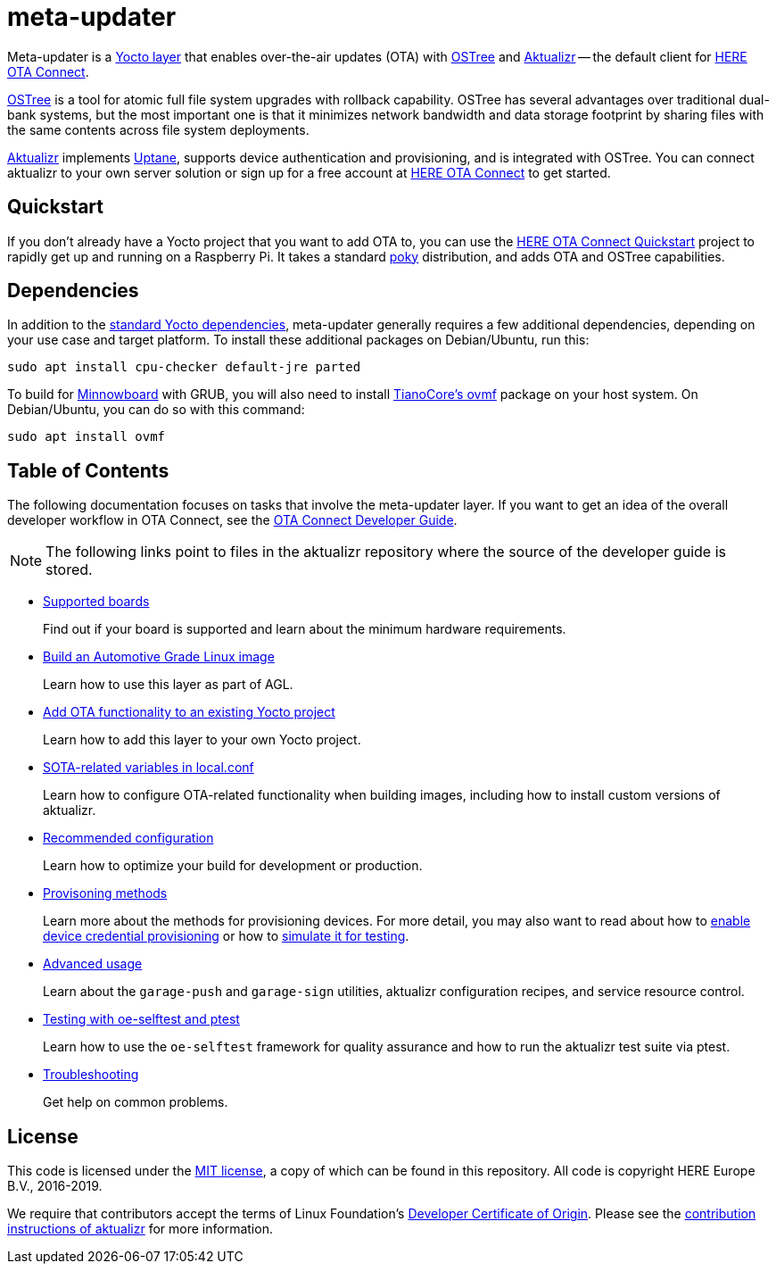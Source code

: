 = meta-updater
:toc: macro
:toc-title:
:aktualizr-docsroot: https://github.com/advancedtelematic/aktualizr/tree/master/docs/ota-client-guide/modules/ROOT/pages/

Meta-updater is a link:https://www.yoctoproject.org/software-overview/layers/[Yocto layer] that enables over-the-air updates (OTA) with https://github.com/ostreedev/ostree[OSTree] and https://github.com/advancedtelematic/aktualizr[Aktualizr] -- the default client for link:https://www.here.com/products/automotive/ota-technology[HERE OTA Connect].

https://github.com/ostreedev/ostree[OSTree] is a tool for atomic full file system upgrades with rollback capability. OSTree has several advantages over traditional dual-bank systems, but the most important one is that it minimizes network bandwidth and data storage footprint by sharing files with the same contents across file system deployments.

https://github.com/advancedtelematic/aktualizr[Aktualizr] implements https://uptane.github.io/uptane-standard/uptane-standard.html[Uptane], supports device authentication and provisioning, and is integrated with OSTree. You can connect aktualizr to your own server solution or sign up for a free account at https://connect.ota.here.com/[HERE OTA Connect] to get started.

== Quickstart

If you don't already have a Yocto project that you want to add OTA to, you can use the xref:dev@getstarted::raspberry-pi.adoc[HERE OTA Connect Quickstart] project to rapidly get up and running on a Raspberry Pi. It takes a standard https://www.yoctoproject.org/tools-resources/projects/poky[poky] distribution, and adds OTA and OSTree capabilities.

== Dependencies

In addition to the link:https://www.yoctoproject.org/docs/current/ref-manual/ref-manual.html#required-packages-for-the-build-host[standard Yocto dependencies], meta-updater generally requires a few additional dependencies, depending on your use case and target platform. To install these additional packages on Debian/Ubuntu, run this:

....
sudo apt install cpu-checker default-jre parted
....

To build for https://github.com/advancedtelematic/meta-updater-minnowboard[Minnowboard] with GRUB, you will also need to install https://github.com/tianocore/tianocore.github.io/wiki/OVMF[TianoCore's ovmf] package on your host system. On Debian/Ubuntu, you can do so with this command:

....
sudo apt install ovmf
....

[discrete]
== Table of Contents

The following documentation focuses on tasks that involve the meta-updater layer. If you want to get an idea of the overall developer workflow in OTA Connect, see the link:https://docs.ota.here.com/ota-client/dev/index.html[OTA Connect Developer Guide].
[NOTE]
====
The following links point to files in the aktualizr repository where the source of the developer guide is stored.
====

* xref:{aktualizr-docsroot}supported-boards.adoc[Supported boards]
+
Find out if your board is supported and learn about the minimum hardware requirements.
+
* xref:{aktualizr-docsroot}build-agl.adoc[Build an Automotive Grade Linux image]
+
Learn how to use this layer as part of AGL.
+
* xref:{aktualizr-docsroot}add-ota-functonality-existing-yocto-project.adoc[Add OTA functionality to an existing Yocto project]
+
Learn how to add this layer to your own Yocto project.
+
* xref:{aktualizr-docsroot}build-configuration.adoc[SOTA-related variables in local.conf]
+
Learn how to configure OTA-related functionality when building images, including how to install custom versions of aktualizr.
+
* xref:{aktualizr-docsroot}recommended-clientconfig.adoc[Recommended configuration]
+
Learn how to optimize your build for development or production.
+
* xref:{aktualizr-docsroot}client-provisioning-methods.adoc[Provisoning methods]
+
Learn more about the methods for provisioning devices. For more detail, you may also want to read about how to xref:{aktualizr-docsroot}enable-device-cred-provisioning.adoc[enable device credential provisioning] or how to xref:{aktualizr-docsroot}simulate-device-cred-provtest.adoc[simulate it for testing].
+
* xref:{aktualizr-docsroot}meta-updater-usage.adoc[Advanced usage]
+
Learn about the `garage-push` and `garage-sign` utilities, aktualizr configuration recipes, and service resource control.
+
* xref:{aktualizr-docsroot}meta-updater-testing.adoc[Testing with oe-selftest and ptest]
+
Learn how to use the `oe-selftest` framework for quality assurance and how to run the aktualizr test suite via ptest.
+
* xref:{aktualizr-docsroot}troubleshooting.adoc[Troubleshooting]
+
Get help on common problems.

== License

This code is licensed under the link:COPYING.MIT[MIT license], a copy of which can be found in this repository. All code is copyright HERE Europe B.V., 2016-2019.

We require that contributors accept the terms of Linux Foundation's link:https://developercertificate.org/[Developer Certificate of Origin]. Please see the https://github.com/advancedtelematic/aktualizr/blob/master/CONTRIBUTING.md[contribution instructions of aktualizr] for more information.
